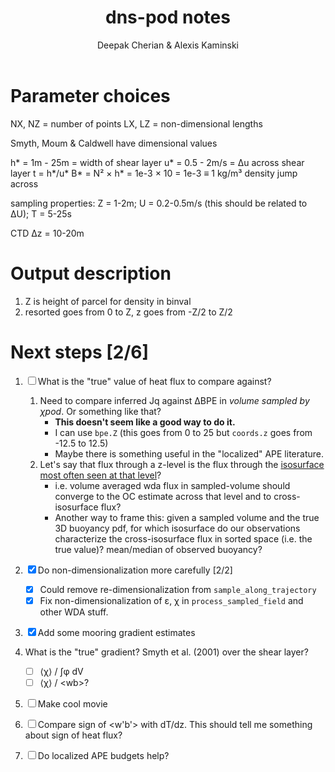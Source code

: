 #+LATEX_CLASS: dcarticle
#+TITLE: dns-pod notes
#+AUTHOR: Deepak Cherian & Alexis Kaminski
#+OPTIONS: toc:nil tags:nil

* Parameter choices
NX, NZ = number of points
LX, LZ = non-dimensional lengths

Smyth, Moum & Caldwell have dimensional values

h* = 1m - 25m = width of shear layer
u* = 0.5 - 2m/s = Δu across shear layer
t = h*/u*
B* = N² × h* = 1e-3 × 10 = 1e-3 ≡ 1 kg/m³ density jump across

sampling properties:
Z = 1-2m; U = 0.2-0.5m/s (this should be related to ΔU); T = 5-25s

CTD Δz = 10-20m
* Output description
1. Z is height of parcel for density in binval
2. resorted goes from 0 to Z, z goes from -Z/2 to Z/2
* Next steps [2/6]
1. [ ] What is the "true" value of heat flux to compare against?
   1. Need to compare inferred Jq against ΔBPE in /volume sampled by χpod/. Or something like that?
      - *This doesn't seem like a good way to do it.*
      - I can use ~bpe.Z~ (this goes from 0 to 25 but ~coords.z~ goes from -12.5 to 12.5)
      - Maybe there is something useful in the "localized" APE literature.

   2. Let's say that flux through a z-level is the flux through the _isosurface most often seen at that level_?
      - i.e. volume averaged wda flux in sampled-volume should converge to the OC estimate across that level and to cross-isosurface flux?
      - Another way to frame this: given a sampled volume and the true 3D buoyancy pdf, for which isosurface do our observations characterize the cross-isosurface flux in sorted space (i.e. the true value)? mean/median of observed buoyancy?

2. [X] Do non-dimensionalization more carefully [2/2]
   - [X] Could remove re-dimensionalization from ~sample_along_trajectory~
   - [X] Fix non-dimensionalization of ε, χ in ~process_sampled_field~ and other WDA stuff.

3. [X] Add some mooring gradient estimates

4. What is the "true" gradient? Smyth et al. (2001) over the shear layer?
   - [ ] ⟨χ⟩ / ∫φ dV
   - [ ] ⟨χ⟩ / <wb>?

5. [ ] Make cool movie

6. [ ] Compare sign of <w'b'> with dT/dz. This should tell me something about sign of heat flux?

7. [ ] Do localized APE budgets help?
